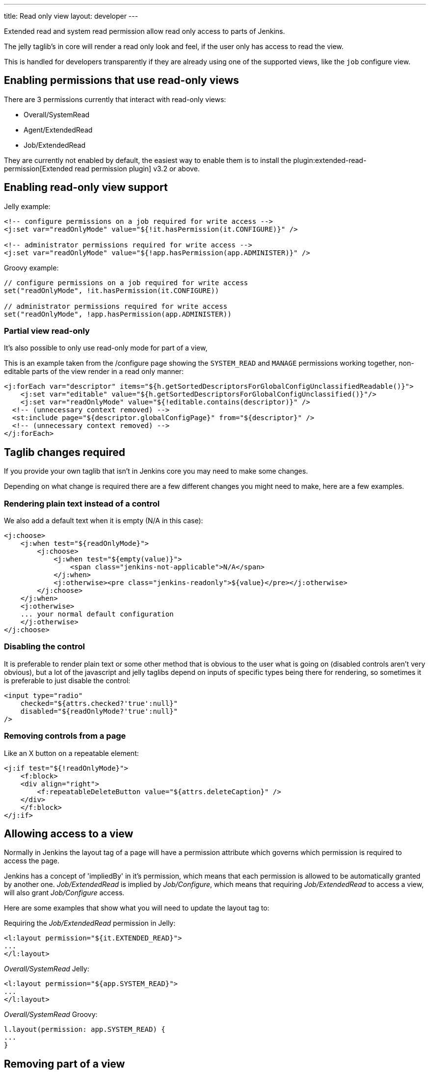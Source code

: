 ---
title: Read only view
layout: developer
---

Extended read and system read permission allow read only access
to parts of Jenkins.

The jelly taglib's in core will render a read only look and feel,
if the user only has access to read the view.

This is handled for developers transparently if they are already using one
of the supported views, like the `job` configure view.

== Enabling permissions that use read-only views

There are 3 permissions currently that interact with read-only views:

* Overall/SystemRead
* Agent/ExtendedRead
* Job/ExtendedRead

They are currently not enabled by default, the easiest way to enable them is to install
the plugin:extended-read-permission[Extended read permission plugin] v3.2 or above.

== Enabling read-only view support

Jelly example:

[source,xml]
----
<!-- configure permissions on a job required for write access -->
<j:set var="readOnlyMode" value="${!it.hasPermission(it.CONFIGURE)}" />

<!-- administrator permissions required for write access -->
<j:set var="readOnlyMode" value="${!app.hasPermission(app.ADMINISTER)}" />
----

Groovy example:

[source,groovy]
----
// configure permissions on a job required for write access
set("readOnlyMode", !it.hasPermission(it.CONFIGURE))

// administrator permissions required for write access
set("readOnlyMode", !app.hasPermission(app.ADMINISTER))
----

=== Partial view read-only

It's also possible to only use read-only mode for part of a view,

This is an example taken from the /configure page showing the 
`SYSTEM_READ` and `MANAGE` permissions working together, non-editable parts of the view
render in a read only manner:

[source,xml]
----
<j:forEach var="descriptor" items="${h.getSortedDescriptorsForGlobalConfigUnclassifiedReadable()}">
    <j:set var="editable" value="${h.getSortedDescriptorsForGlobalConfigUnclassified()}"/>
    <j:set var="readOnlyMode" value="${!editable.contains(descriptor)}" />
  <!-- (unnecessary context removed) -->
  <st:include page="${descriptor.globalConfigPage}" from="${descriptor}" />
  <!-- (unnecessary context removed) -->
</j:forEach>
----

== Taglib changes required

If you provide your own taglib that isn't in Jenkins core you may need to make some changes.

Depending on what change is required there are a few different changes you might need to make,
here are a few examples.

=== Rendering plain text instead of a control

We also add a default text when it is empty (N/A in this case):

[source,xml]
----
<j:choose>
    <j:when test="${readOnlyMode}">
        <j:choose>
            <j:when test="${empty(value)}">
                <span class="jenkins-not-applicable">N/A</span>
            </j:when>
            <j:otherwise><pre class="jenkins-readonly">${value}</pre></j:otherwise>
        </j:choose>
    </j:when>
    <j:otherwise>
    ... your normal default configuration
    </j:otherwise>
</j:choose>
----

=== Disabling the control

It is preferable to render plain text or some other method that is obvious to the user 
what is going on (disabled controls aren't very obvious), but a lot of the javascript
and jelly taglibs depend on inputs of specific types being there for rendering,
so sometimes it is preferable to just disable the control:

[source,xml]
----
<input type="radio" 
    checked="${attrs.checked?'true':null}" 
    disabled="${readOnlyMode?'true':null}" 
/>
----

=== Removing controls from a page

Like an X button on a repeatable element:

[source,xml]
----
<j:if test="${!readOnlyMode}">
    <f:block>
    <div align="right">
        <f:repeatableDeleteButton value="${attrs.deleteCaption}" />
    </div>
    </f:block>
</j:if>
----

== Allowing access to a view

Normally in Jenkins the layout tag of a page will have a permission
attribute which governs which permission is required to access the page. 

Jenkins has a concept of 'impliedBy' in it's permission, which means that each permission is allowed to be automatically granted by another one.
_Job/ExtendedRead_ is implied by _Job/Configure_, which means that requiring _Job/ExtendedRead_
to access a view, will also grant _Job/Configure_ access.

Here are some examples that show what you will need to update the layout tag to:

Requiring the _Job/ExtendedRead_ permission in Jelly:

[source,xml]
----
<l:layout permission="${it.EXTENDED_READ}">
...
</l:layout>
----

_Overall/SystemRead_ Jelly:

[source,xml]
----
<l:layout permission="${app.SYSTEM_READ}">
...
</l:layout>
----

_Overall/SystemRead_ Groovy:

[source,groovy]
----
l.layout(permission: app.SYSTEM_READ) {
...
}
----

== Removing part of a view

Often it makes sense to remove parts of a view, such as 'Save' or 'Apply' buttons.

For system read the simplest way to do this is to use the `l:isAdmin` tag:

_isAdmin_ Jelly:

[source,xml]
----
<l:isAdmin>

</l:isAdmin>
----

_isAdmin_ Groovy:

[source,groovy]
----
l.isAdmin() {
...
}
----

There's also a `l:hasAdministerOrManage` tag that can be used to check for the `Jenkins/Administer or `Jenkins/Manage` permissions.

If those don't fit, then you can write your own permission check:

_hasPermission_ Jelly:

[source,xml]
----
<j:if test="${it.hasPermission(it.CONFIGURE)">

</j:if>
----

_hasPermission_ Groovy:

[source,groovy]
----
if (!it.hasPermission(it.CONFIGURE)) {
...
}
----

== Server side changes required

Firstly you will need to update any server side permission checks to now check
on load for the _Read_ permission, rather than the _Configure_  or _Administer_ permission.
See link:https://www.jenkins.io/doc/developer/security/read-access/#using-staplerproxy[Using `StaplerProxy`] for more information
on this feature.

i.e.

[source,java]
----
public Object getTarget() {
    checkPermission(Jenkins.SYSTEM_READ);
}
----

Then you will need to review if additional permission checks are required,
i.e. any methods that allow saving or sensitive data access should now require the
permission that was previously in use.

Searching for 'public .* do' is a good start as web methods normally start with 'do', but
you should carefully review to make sure nothing is now exposed that shouldn't be.

[source,java]
----
public void doInstallPlugin() {
    checkPermission(Jenkins.ADMINISTER);
}
----

== Compatibility with Jenkins core version

You do not need to worry about bumping your minimum required Jenkins core version
as this feature is driven by variables set in the jelly context,
old versions of Jenkins will just ignore it.

This was released in 2.222
